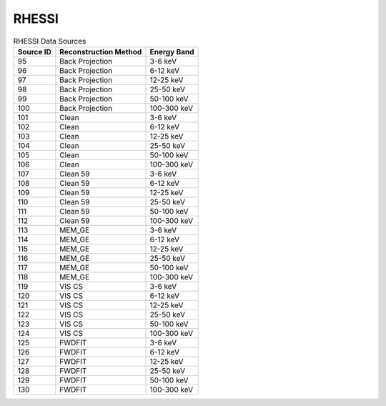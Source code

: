 RHESSI
------

.. table:: RHESSI Data Sources

    +-----------+-----------------------+-------------+
    | Source ID | Reconstruction Method | Energy Band |
    +===========+=======================+=============+
    | 95        | Back Projection       | 3-6 keV     |
    +-----------+-----------------------+-------------+
    | 96        | Back Projection       | 6-12 keV    |
    +-----------+-----------------------+-------------+
    | 97        | Back Projection       | 12-25 keV   |
    +-----------+-----------------------+-------------+
    | 98        | Back Projection       | 25-50 keV   |
    +-----------+-----------------------+-------------+
    | 99        | Back Projection       | 50-100 keV  |
    +-----------+-----------------------+-------------+
    | 100       | Back Projection       | 100-300 keV |
    +-----------+-----------------------+-------------+
    | 101       | Clean                 | 3-6 keV     |
    +-----------+-----------------------+-------------+
    | 102       | Clean                 | 6-12 keV    |
    +-----------+-----------------------+-------------+
    | 103       | Clean                 | 12-25 keV   |
    +-----------+-----------------------+-------------+
    | 104       | Clean                 | 25-50 keV   |
    +-----------+-----------------------+-------------+
    | 105       | Clean                 | 50-100 keV  |
    +-----------+-----------------------+-------------+
    | 106       | Clean                 | 100-300 keV |
    +-----------+-----------------------+-------------+
    | 107       | Clean 59              | 3-6 keV     |
    +-----------+-----------------------+-------------+
    | 108       | Clean 59              | 6-12 keV    |
    +-----------+-----------------------+-------------+
    | 109       | Clean 59              | 12-25 keV   |
    +-----------+-----------------------+-------------+
    | 110       | Clean 59              | 25-50 keV   |
    +-----------+-----------------------+-------------+
    | 111       | Clean 59              | 50-100 keV  |
    +-----------+-----------------------+-------------+
    | 112       | Clean 59              | 100-300 keV |
    +-----------+-----------------------+-------------+
    | 113       | MEM_GE                | 3-6 keV     |
    +-----------+-----------------------+-------------+
    | 114       | MEM_GE                | 6-12 keV    |
    +-----------+-----------------------+-------------+
    | 115       | MEM_GE                | 12-25 keV   |
    +-----------+-----------------------+-------------+
    | 116       | MEM_GE                | 25-50 keV   |
    +-----------+-----------------------+-------------+
    | 117       | MEM_GE                | 50-100 keV  |
    +-----------+-----------------------+-------------+
    | 118       | MEM_GE                | 100-300 keV |
    +-----------+-----------------------+-------------+
    | 119       | VIS CS                | 3-6 keV     |
    +-----------+-----------------------+-------------+
    | 120       | VIS CS                | 6-12 keV    |
    +-----------+-----------------------+-------------+
    | 121       | VIS CS                | 12-25 keV   |
    +-----------+-----------------------+-------------+
    | 122       | VIS CS                | 25-50 keV   |
    +-----------+-----------------------+-------------+
    | 123       | VIS CS                | 50-100 keV  |
    +-----------+-----------------------+-------------+
    | 124       | VIS CS                | 100-300 keV |
    +-----------+-----------------------+-------------+
    | 125       | FWDFIT                | 3-6 keV     |
    +-----------+-----------------------+-------------+
    | 126       | FWDFIT                | 6-12 keV    |
    +-----------+-----------------------+-------------+
    | 127       | FWDFIT                | 12-25 keV   |
    +-----------+-----------------------+-------------+
    | 128       | FWDFIT                | 25-50 keV   |
    +-----------+-----------------------+-------------+
    | 129       | FWDFIT                | 50-100 keV  |
    +-----------+-----------------------+-------------+
    | 130       | FWDFIT                | 100-300 keV |
    +-----------+-----------------------+-------------+

